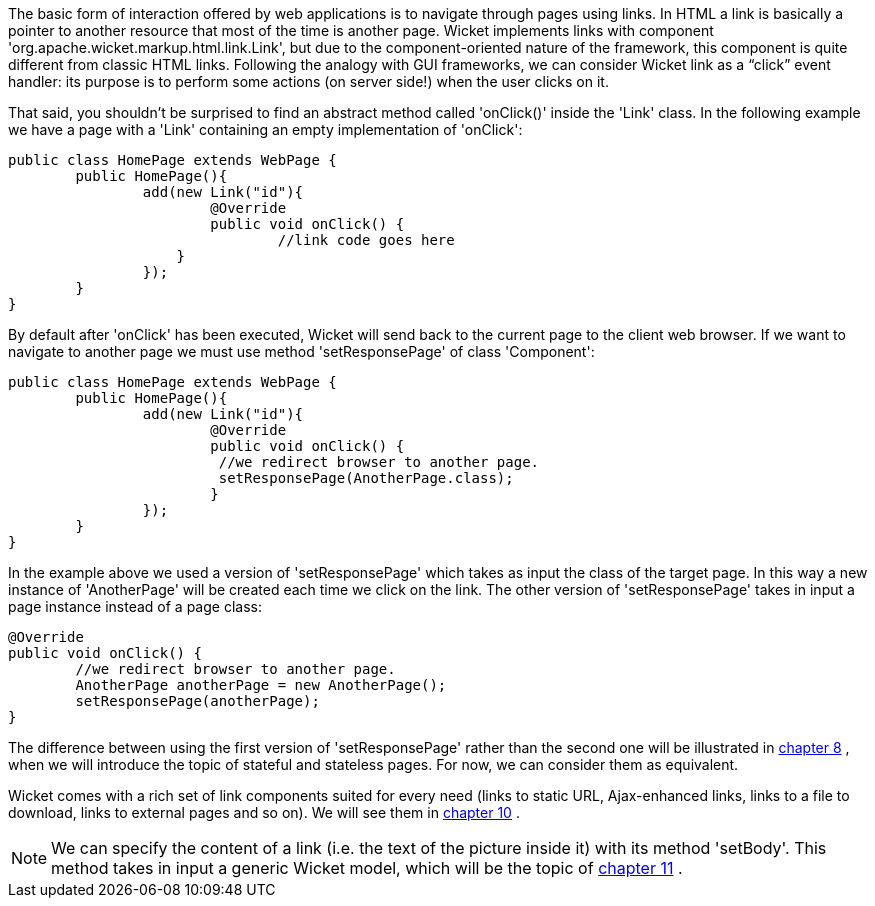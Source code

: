 
The basic form of interaction offered by web applications is to navigate through pages using links. In HTML a link is basically a pointer to another resource that most of the time is another page. Wicket implements links with component 'org.apache.wicket.markup.html.link.Link', but due to the component-oriented nature of the framework, this component is quite different from classic HTML links.  
Following the analogy with GUI frameworks, we can consider Wicket link as a “click” event handler: its purpose is to perform some actions (on server side!) when the user clicks on it.

That said, you shouldn't be surprised to find an abstract method called 'onClick()' inside the 'Link' class. In the following example we have a page with a 'Link' containing an empty implementation of 'onClick':

[source,java]
----
public class HomePage extends WebPage {
	public HomePage(){
		add(new Link("id"){
			@Override
			public void onClick() {
				//link code goes here
		    }			
		});
	}
}		
----

By default after 'onClick' has been executed, Wicket will send back to the current page to the client web browser. If we want to navigate to another page we must use method 'setResponsePage' of class 'Component':

[source,java]
----
public class HomePage extends WebPage {
	public HomePage(){
		add(new Link("id"){
			@Override
			public void onClick() {			   
                         //we redirect browser to another page.
                         setResponsePage(AnotherPage.class);
			}			
		});
	}
}
----

In the example above we used a version of 'setResponsePage' which takes as input the class of the target page. In this way a new instance of 'AnotherPage' will be created each time we click on the link. The other version of 'setResponsePage' takes in input a page instance instead of a page class:

[source,java]
----
@Override
public void onClick() {			   
	//we redirect browser to another page.
	AnotherPage anotherPage = new AnotherPage();
	setResponsePage(anotherPage);
}
----

The difference between using the first version of 'setResponsePage' rather than the second one will be illustrated in  <<guide:versioningCaching,chapter 8>>
, when we will introduce the topic of stateful and stateless pages. For now, we can consider them as equivalent. 

Wicket comes with a rich set of link components suited for every need (links to static URL, Ajax-enhanced links, links to a file to download, links to external pages and so on). We will see them in  <<guide:urls,chapter 10>>
.

NOTE: We can specify the content of a link (i.e. the text of the picture inside it) with its method 'setBody'. This method takes in input a generic Wicket model, which will be the topic of  <<guide:modelsforms,chapter 11>>
.

